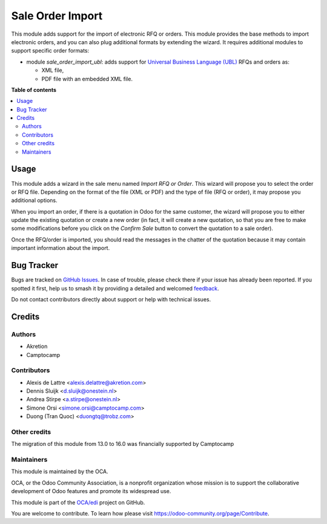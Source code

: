 =================
Sale Order Import
=================

.. 
   !!!!!!!!!!!!!!!!!!!!!!!!!!!!!!!!!!!!!!!!!!!!!!!!!!!!
   !! This file is generated by oca-gen-addon-readme !!
   !! changes will be overwritten.                   !!
   !!!!!!!!!!!!!!!!!!!!!!!!!!!!!!!!!!!!!!!!!!!!!!!!!!!!
   !! source digest: sha256:8f06d86294fc834191b72ff6e038d8b5298882b4df0baaf2d0f69699bd6d08cd
   !!!!!!!!!!!!!!!!!!!!!!!!!!!!!!!!!!!!!!!!!!!!!!!!!!!!

.. |badge1| image:: https://img.shields.io/badge/maturity-Beta-yellow.png
    :target: https://odoo-community.org/page/development-status
    :alt: Beta
.. |badge2| image:: https://img.shields.io/badge/licence-AGPL--3-blue.png
    :target: http://www.gnu.org/licenses/agpl-3.0-standalone.html
    :alt: License: AGPL-3
.. |badge3| image:: https://img.shields.io/badge/github-OCA%2Fedi-lightgray.png?logo=github
    :target: https://github.com/OCA/edi/tree/17.0/sale_order_import
    :alt: OCA/edi
.. |badge4| image:: https://img.shields.io/badge/weblate-Translate%20me-F47D42.png
    :target: https://translation.odoo-community.org/projects/edi-17-0/edi-17-0-sale_order_import
    :alt: Translate me on Weblate
.. |badge5| image:: https://img.shields.io/badge/runboat-Try%20me-875A7B.png
    :target: https://runboat.odoo-community.org/builds?repo=OCA/edi&target_branch=17.0
    :alt: Try me on Runboat

|badge1| |badge2| |badge3| |badge4| |badge5|

This module adds support for the import of electronic RFQ or orders.
This module provides the base methods to import electronic orders, and
you can also plug additional formats by extending the wizard. It
requires additional modules to support specific order formats:

-  module *sale_order_import_ubl*: adds support for `Universal Business
   Language (UBL) <http://ubl.xml.org/>`__ RFQs and orders as:

   -  XML file,
   -  PDF file with an embedded XML file.

**Table of contents**

.. contents::
   :local:

Usage
=====

This module adds a wizard in the sale menu named *Import RFQ or Order*.
This wizard will propose you to select the order or RFQ file. Depending
on the format of the file (XML or PDF) and the type of file (RFQ or
order), it may propose you additional options.

When you import an order, if there is a quotation in Odoo for the same
customer, the wizard will propose you to either update the existing
quotation or create a new order (in fact, it will create a new
quotation, so that you are free to make some modifications before you
click on the *Confirm Sale* button to convert the quotation to a sale
order).

Once the RFQ/order is imported, you should read the messages in the
chatter of the quotation because it may contain important information
about the import.

Bug Tracker
===========

Bugs are tracked on `GitHub Issues <https://github.com/OCA/edi/issues>`_.
In case of trouble, please check there if your issue has already been reported.
If you spotted it first, help us to smash it by providing a detailed and welcomed
`feedback <https://github.com/OCA/edi/issues/new?body=module:%20sale_order_import%0Aversion:%2017.0%0A%0A**Steps%20to%20reproduce**%0A-%20...%0A%0A**Current%20behavior**%0A%0A**Expected%20behavior**>`_.

Do not contact contributors directly about support or help with technical issues.

Credits
=======

Authors
-------

* Akretion
* Camptocamp

Contributors
------------

-  Alexis de Lattre <alexis.delattre@akretion.com>
-  Dennis Sluijk <d.sluijk@onestein.nl>
-  Andrea Stirpe <a.stirpe@onestein.nl>
-  Simone Orsi <simone.orsi@camptocamp.com>
-  Duong (Tran Quoc) <duongtq@trobz.com>

Other credits
-------------

The migration of this module from 13.0 to 16.0 was financially supported
by Camptocamp

Maintainers
-----------

This module is maintained by the OCA.

.. image:: https://odoo-community.org/logo.png
   :alt: Odoo Community Association
   :target: https://odoo-community.org

OCA, or the Odoo Community Association, is a nonprofit organization whose
mission is to support the collaborative development of Odoo features and
promote its widespread use.

This module is part of the `OCA/edi <https://github.com/OCA/edi/tree/17.0/sale_order_import>`_ project on GitHub.

You are welcome to contribute. To learn how please visit https://odoo-community.org/page/Contribute.
